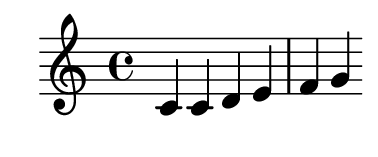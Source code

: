 \version "2.18.2"
#(set! paper-alist (cons '("my size" . (cons (* 48 mm) (* 20 mm))) paper-alist))

\header { 
  tagline = ""  % removed 
} 

\paper {
  #(set-paper-size "my size")
}

\relative c'{
	c c d e f g
}